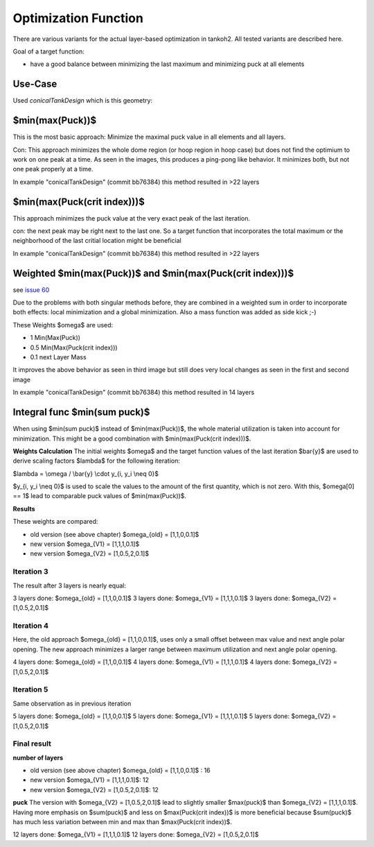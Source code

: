 Optimization Function
=====================

There are various variants for the actual layer-based optimization in
tankoh2. All tested variants are described here.

Goal of a target function:

-  have a good balance between minimizing the last maximum and
   minimizing puck at all elements

Use-Case
--------

Used *conicalTankDesign* which is this geometry:

|contour|

$min(max(Puck))$
----------------

This is the most basic approach: Minimize the maximal puck value in all
elements and all layers.

|lay4| |lay5| |lay6| |lay7|

Con: This approach minimizes the whole dome region (or hoop region in
hoop case) but does not find the optimium to work on one peak at a time.
As seen in the images, this produces a ping-pong like behavior. It
minimizes both, but not one peak properly at a time.

In example "conicalTankDesign" (commit bb76384) this method resulted in
>22 layers

$min(max(Puck(crit index)))$
----------------------------

This approach minimizes the puck value at the very exact peak of the
last iteration.

|lay3| |lay4| |lay5|

con: the next peak may be right next to the last one. So a target
function that incorporates the total maximum or the neighborhood of the
last critial location might be beneficial

In example "conicalTankDesign" (commit bb76384) this method resulted in
>22 layers

Weighted $min(max(Puck))$ and $min(max(Puck(crit index)))$
----------------------------------------------------------

see `issue 60 <https://github.com/sfreund-DLR/tankoh2/issues/60>`__

Due to the problems with both singular methods before, they are combined
in a weighted sum in order to incorporate both effects: local
minimization and a global minimization. Also a mass function was added
as side kick ;-)

These Weights $\omega$ are used:

-  1 Min(Max(Puck))
-  0.5 Min(Max(Puck(crit index)))
-  0.1 next Layer Mass

|lay4| |lay5| |lay6|

It improves the above behavior as seen in third image but still does
very local changes as seen in the first and second image

In example "conicalTankDesign" (commit bb76384) this method resulted in
14 layers

Integral func $min(\sum puck)$
------------------------------

When using $min(\sum puck)$ instead of $min(max(Puck))$, the whole
material utilization is taken into account for minimization. This might
be a good combination with $min(max(Puck(crit index)))$.

**Weights Calculation** The initial weights $\omega$ and the target
function values of the last iteration $\bar{y}$ are used to derive
scaling factors $\lambda$ for the following iteration:

$\lambda = \\omega / \\bar{y} \\cdot y_{i, y_i \\neq 0}$

$y_{i, y_i \\neq 0}$ is used to scale the values to the amount of the
first quantity, which is not zero. With this, $\omega[0] == 1$ lead to
comparable puck values of $min(max(Puck))$.

**Results**

These weights are compared:

-  old version (see above chapter) $\omega_{old} = [1,1,0,0.1]$
-  new version $\omega_{V1} = [1,1,1,0.1]$
-  new version $\omega_{V2} = [1,0.5,2,0.1]$

Iteration 3
~~~~~~~~~~~

The result after 3 layers is nearly equal:

3 layers done: $\omega_{old} = [1,1,0,0.1]$ |lay3| 3 layers done:
$\omega_{V1} = [1,1,1,0.1]$ |lay3| 3 layers done: $\omega_{V2} =
[1,0.5,2,0.1]$ |lay3|

Iteration 4
~~~~~~~~~~~

Here, the old approach $\omega_{old} = [1,1,0,0.1]$, uses only a small
offset between max value and next angle polar opening. The new approach
minimizes a larger range between maximum utilization and next angle
polar opening.

4 layers done: $\omega_{old} = [1,1,0,0.1]$ |lay4| 4 layers done:
$\omega_{V1} = [1,1,1,0.1]$ |lay4| 4 layers done: $\omega_{V2} =
[1,0.5,2,0.1]$ |lay4|

Iteration 5
~~~~~~~~~~~

Same observation as in previous iteration

5 layers done: $\omega_{old} = [1,1,0,0.1]$ |lay5| 5 layers done:
$\omega_{V1} = [1,1,1,0.1]$ |lay5| 5 layers done: $\omega_{V2} =
[1,0.5,2,0.1]$ |lay5|

Final result
~~~~~~~~~~~~

**number of layers**

-  old version (see above chapter) $\omega_{old} = [1,1,0,0.1]$ : 16
-  new version $\omega_{V1} = [1,1,1,0.1]$: 12
-  new version $\omega_{V2} = [1,0.5,2,0.1]$: 12

**puck** The version with $\omega_{V2} = [1,0.5,2,0.1]$ lead to slightly
smaller $max(puck)$ than $\omega_{V2} = [1,1,1,0.1]$. Having more
emphasis on $sum(puck)$ and less on $max(Puck(crit index))$ is more
beneficial because $sum(puck)$ has much less variation between min and
max than $max(Puck(crit index))$.

12 layers done: $\omega_{V1} = [1,1,1,0.1]$ |lay12| 12 layers done:
$\omega_{V2} = [1,0.5,2,0.1]$ |lay12|

.. |contour| image:: images/optimization/contour.png
.. |lay4| image:: images/optimization/minmaxpuck_4.png
.. |lay5| image:: images/optimization/minmaxpuck_5.png
.. |lay6| image:: images/optimization/minmaxpuck_6.png
.. |lay7| image:: images/optimization/minmaxpuck_7.png
.. |lay3| image:: images/optimization/minmaxcritpuck_3.png
.. |lay4| image:: images/optimization/minmaxcritpuck_4.png
.. |lay5| image:: images/optimization/minmaxcritpuck_5.png
.. |lay4| image:: images/optimization/minmaxweightedpuck_4.png
.. |lay5| image:: images/optimization/minmaxweightedpuck_5.png
.. |lay6| image:: images/optimization/minmaxweightedpuck_6.png
.. |lay3| image:: images/optimization/puck_3_omega_1_1_0_.1.png
.. |lay3| image:: images/optimization/puck_3_omega_1_1_1_.1.png
.. |lay3| image:: images/optimization/puck_3_omega_1_.5_2_.1.png
.. |lay4| image:: images/optimization/puck_4_omega_1_1_0_.1.png
.. |lay4| image:: images/optimization/puck_4_omega_1_1_1_.1.png
.. |lay4| image:: images/optimization/puck_4_omega_1_.5_2_.1.png
.. |lay5| image:: images/optimization/puck_5_omega_1_1_0_.1.png
.. |lay5| image:: images/optimization/puck_5_omega_1_1_1_.1.png
.. |lay5| image:: images/optimization/puck_5_omega_1_.5_2_.1.png
.. |lay12| image:: images/optimization/puck_12_omega_1_1_1_.1.png
.. |lay12| image:: images/optimization/puck_12_omega_1_.5_2_.1.png

